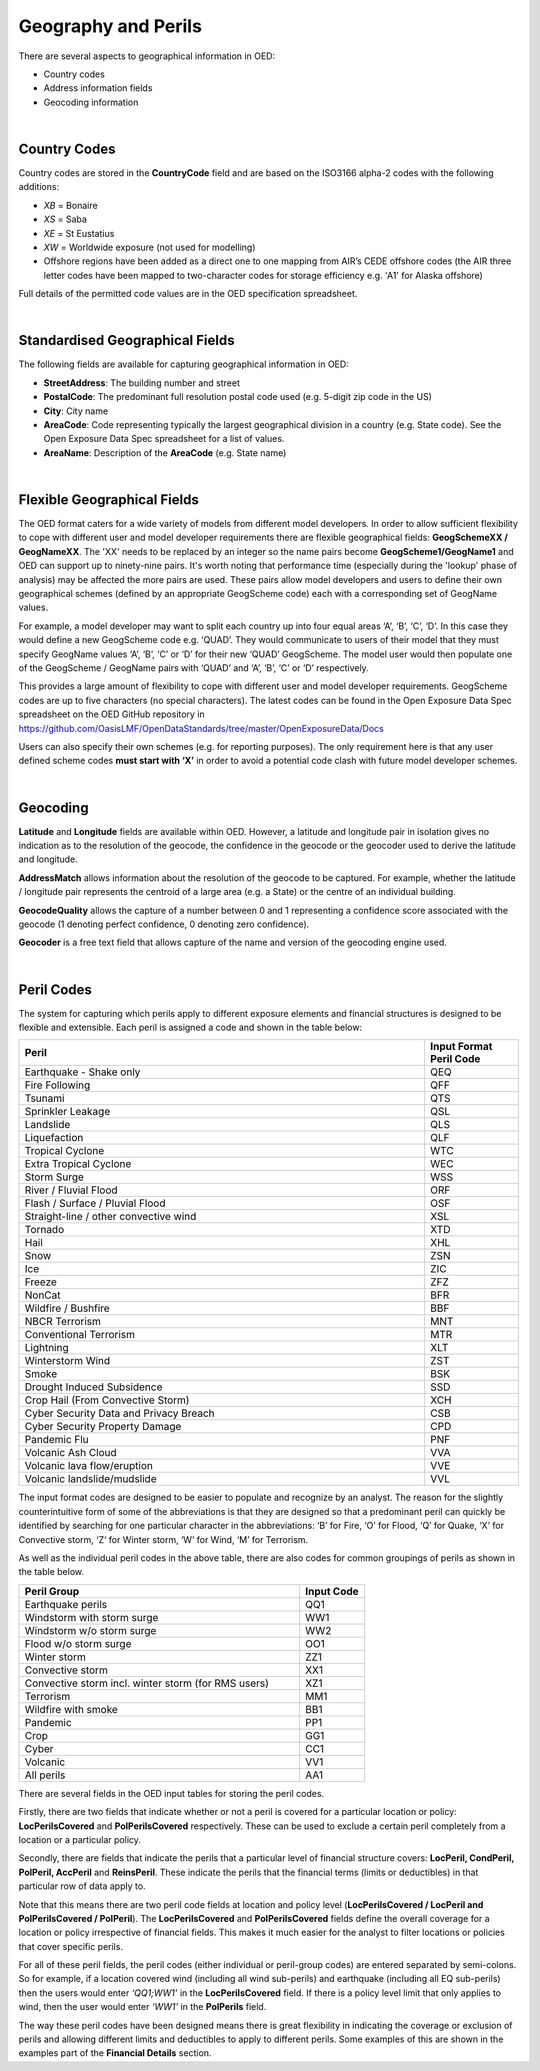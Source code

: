 Geography and Perils
====================

There are several aspects to geographical information in OED:

•	Country codes

•	Address information fields

•	Geocoding information

|

Country Codes
#############

Country codes are stored in the **CountryCode** field and are based on the ISO3166 alpha-2 codes with the following additions:

•	*XB* = Bonaire

•	*XS* = Saba

•	*XE* = St Eustatius

•	*XW* = Worldwide exposure (not used for modelling)

•	Offshore regions have been added as a direct one to one mapping from AIR’s CEDE offshore codes (the AIR three letter codes have been mapped to two-character codes for storage efficiency e.g. 'A1' for Alaska offshore)

Full details of the permitted code values are in the OED specification spreadsheet.

|

Standardised Geographical Fields
################################

The following fields are available for capturing geographical information in OED:

•	**StreetAddress**: The building number and street

•	**PostalCode**: The predominant full resolution postal code used (e.g. 5-digit zip code in the US)

•	**City**: City name

•	**AreaCode**: Code representing typically the largest geographical division in a country (e.g. State code). See the Open Exposure Data Spec spreadsheet for a list of values.

•	**AreaName**: Description of the **AreaCode** (e.g. State name)

|

Flexible Geographical Fields
############################

The OED format caters for a wide variety of models from different model developers. In order to allow sufficient flexibility to cope with different user and model developer requirements there are flexible geographical fields: **GeogSchemeXX / GeogNameXX**. The 'XX' needs to be replaced by an integer so the name pairs become **GeogScheme1/GeogName1** and OED can support up to ninety-nine pairs. It's worth noting that performance time (especially during the 'lookup' phase of analysis) may be affected the more pairs are used. These pairs allow model developers and users to define their own geographical schemes (defined by an appropriate GeogScheme code) each with a corresponding set of GeogName values.

For example, a model developer may want to split each country up into four equal areas ‘A’, ‘B’, ‘C’, ‘D’. In this case they would define a new GeogScheme code e.g. ‘QUAD’. They would communicate to users of their model that they must specify GeogName values ‘A’, ‘B’, ‘C’ or ‘D’ for their new ‘QUAD’ GeogScheme. The model user would then populate one of the GeogScheme / GeogName pairs with ‘QUAD’ and ‘A’, ‘B’, ‘C’ or ‘D’ respectively.

This provides a large amount of flexibility to cope with different user and model developer requirements.
GeogScheme codes are up to five characters (no special characters). The latest codes can be found in the Open Exposure Data Spec spreadsheet on the OED GitHub repository in https://github.com/OasisLMF/OpenDataStandards/tree/master/OpenExposureData/Docs

Users can also specify their own schemes (e.g. for reporting purposes). The only requirement here is that any user defined scheme codes **must start with ‘X’** in order to avoid a potential code clash with future model developer schemes.

|

Geocoding
#########

**Latitude** and **Longitude** fields are available within OED. However, a latitude and longitude pair in isolation gives no indication as to the resolution of the geocode, the confidence in the geocode or the geocoder used to derive the latitude and longitude. 

**AddressMatch** allows information about the resolution of the geocode to be captured. For example, whether the latitude / longitude pair represents the centroid of a large area (e.g. a State) or the centre of an individual building.

**GeocodeQuality** allows the capture of a number between 0 and 1 representing a confidence score associated with the geocode (1 denoting perfect confidence, 0 denoting zero confidence).

**Geocoder** is a free text field that allows capture of the name and version of the geocoding engine used. 

|

Peril Codes
###########

The system for capturing which perils apply to different exposure elements and financial structures is designed to be flexible and extensible. Each peril is assigned a code and shown in the table below:


.. csv-table::
    :widths: 130,30
    :header: "Peril", "Input Format Peril Code"

    "Earthquake - Shake only",	            "QEQ"
    "Fire Following",	                    "QFF"
    "Tsunami",	                            "QTS"
    "Sprinkler Leakage",	                "QSL"
    "Landslide",	                        "QLS"
    "Liquefaction",	                        "QLF"
    "Tropical Cyclone",	                    "WTC"
    "Extra Tropical Cyclone",	            "WEC"
    "Storm Surge",	                        "WSS"
    "River / Fluvial Flood",	            "ORF"
    "Flash / Surface / Pluvial Flood",	    "OSF"
    "Straight-line / other convective wind","XSL"
    "Tornado",	                            "XTD"
    "Hail",	                                "XHL"
    "Snow",	                                "ZSN"
    "Ice",	                                "ZIC"
    "Freeze",	                            "ZFZ"
    "NonCat",	                            "BFR"
    "Wildfire / Bushfire",	                "BBF"
    "NBCR Terrorism",	                    "MNT"
    "Conventional Terrorism",	            "MTR"
    "Lightning",	                        "XLT"
    "Winterstorm Wind",	                    "ZST"
    "Smoke",	                            "BSK"
    "Drought Induced Subsidence",           "SSD"
    "Crop Hail (From Convective Storm)",     "XCH"
    "Cyber Security Data and Privacy Breach","CSB"
    "Cyber Security Property Damage",       "CPD"
    "Pandemic Flu",                         "PNF"
    "Volcanic Ash Cloud",               	"VVA"
    "Volcanic lava flow/eruption",	        "VVE"
    "Volcanic landslide/mudslide",      	"VVL"


The input format codes are designed to be easier to populate and recognize by an analyst. The reason for the slightly counterintuitive form of some of the abbreviations is that they are designed so that a predominant peril can quickly be identified by searching for one particular character in the abbreviations: ‘B’ for Fire, ‘O’ for Flood, ‘Q’ for Quake, ‘X’ for Convective storm, ‘Z’ for Winter storm, ‘W’ for Wind, ‘M’ for Terrorism. 

As well as the individual peril codes in the above table, there are also codes for common groupings of perils as shown in the table below.

.. csv-table::
    :widths: 130,30
    :header: "Peril Group", "Input Code" 

    "Earthquake perils",	                                "QQ1"
    "Windstorm with storm surge",	                        "WW1"
    "Windstorm w/o storm surge",	                        "WW2"
    "Flood w/o storm surge",	                            "OO1"
    "Winter storm",	                                        "ZZ1"
    "Convective storm",	                                    "XX1"
    "Convective storm incl. winter storm (for RMS users)",	"XZ1"
    "Terrorism",	                                        "MM1"
    "Wildfire with smoke",	                                "BB1"
    "Pandemic",                                             "PP1"
    "Crop",                                                 "GG1"
    "Cyber",                                                "CC1"
    "Volcanic",                                             "VV1"
    "All perils",	                                        "AA1"


There are several fields in the OED input tables for storing the peril codes.

Firstly, there are two fields that indicate whether or not a peril is covered for a particular location or policy: **LocPerilsCovered** and **PolPerilsCovered** respectively. These can be used to exclude a certain peril completely from a location or a particular policy.

Secondly, there are fields that indicate the perils that a particular level of financial structure covers: **LocPeril, CondPeril, PolPeril, AccPeril** and **ReinsPeril**. These indicate the perils that the financial terms (limits or deductibles) in that particular row of data apply to.

Note that this means there are two peril code fields at location and policy level (**LocPerilsCovered / LocPeril and PolPerilsCovered / PolPeril**). The **LocPerilsCovered** and **PolPerilsCovered** fields define the overall coverage for a location or policy irrespective of financial fields. This makes it much easier for the analyst to filter locations or policies that cover specific perils.

For all of these peril fields, the peril codes (either individual or peril-group codes) are entered separated by semi-colons. So for example, if a location covered wind (including all wind sub-perils) and earthquake (including all EQ sub-perils) then the users would enter *‘QQ1;WW1’* in the **LocPerilsCovered** field. If there is a policy level limit that only applies to wind, then the user would enter *‘WW1’* in the **PolPerils** field.

The way these peril codes have been designed means there is great flexibility in indicating the coverage or exclusion of perils and allowing different limits and deductibles to apply to different perils. Some examples of this are shown in the examples part of the **Financial Details** section.
